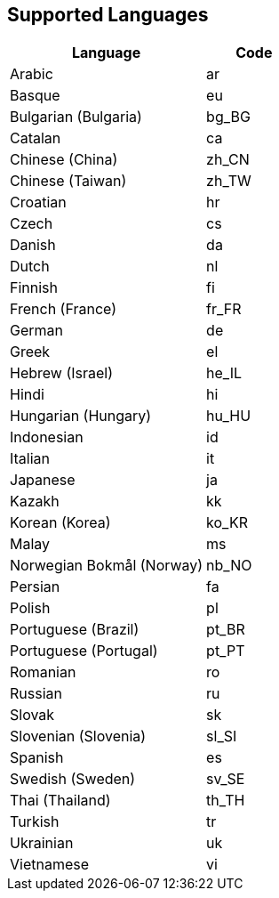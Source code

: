 [[supportedlanguages]]
== Supported Languages

ifeval::[{forModuleLoaders} == true]
[cols="<2,^1,^2",options="header"]
|===
| Language | Code | Filename
| Arabic | ar | `+./langs/ar.js+`
| Basque | eu | `+./langs/eu.js+`
| Bulgarian (Bulgaria) | bg_BG | `+./langs/bg_BG.js+`
| Catalan | ca | `+./langs/ca.js+`
| Chinese (China) | zh_CN | `+./langs/zh_CN.js+`
| Chinese (Taiwan) | zh_TW | `+./langs/zh_TW.js+`
| Croatian | hr | `+./langs/hr.js+`
| Czech | cs | `+./langs/cs.js+`
| Danish | da | `+./langs/da.js+`
| Dutch | nl | `+./langs/nl.js+`
| Finnish | fi | `+./langs/fi.js+`
| French (France) | fr_FR | `+./langs/fr_FR.js+`
| German | de | `+./langs/de.js+`
| Greek | el | `+./langs/el.js+`
| Hebrew (Israel) | he_IL | `+./langs/he_IL.js+`
| Hindi | hi | `+./langs/hi.js+`
| Hungarian (Hungary) | hu_HU | `+./langs/hu_HU.js+`
| Indonesian | id | `+./langs/id.js+`
| Italian | it | `+./langs/it.js+`
| Japanese | ja | `+./langs/ja.js+`
| Kazakh | kk | `+./langs/kk.js+`
| Korean (Korea) | ko_KR | `+./langs/ko_KR.js+`
| Malay | ms | `+./langs/ms.js+`
| Norwegian Bokmål (Norway) | nb_NO | `+./langs/nb_NO.js+`
| Persian | fa | `+./langs/fa.js+`
| Polish | pl | `+./langs/pl.js+`
| Portuguese (Brazil) | pt_BR | `+./langs/pt_BR.js+`
| Portuguese (Portugal) | pt_PT | `+./langs/pt_PT.js+`
| Romanian | ro | `+./langs/ro.js+`
| Russian | ru | `+./langs/ru.js+`
| Slovak | sk | `+./langs/sk.js+`
| Slovenian (Slovenia) | sl_SI | `+./langs/sl_SI.js+`
| Spanish | es | `+./langs/es.js+`
| Swedish (Sweden) | sv_SE | `+./langs/sv_SE.js+`
| Thai (Thailand) | th_TH | `+./langs/th_TH.js+`
| Turkish | tr | `+./langs/tr.js+`
| Ukrainian | uk | `+./langs/uk.js+`
| Vietnamese | vi | `+./langs/vi.js+`
|===
endif::[]
ifeval::[{forModuleLoaders} != true]
[cols="<2,^1",options="header"]
|===
| Language | Code
| Arabic | ar
| Basque | eu
| Bulgarian (Bulgaria) | bg_BG
| Catalan | ca
| Chinese (China) | zh_CN
| Chinese (Taiwan) | zh_TW
| Croatian | hr
| Czech | cs
| Danish | da
| Dutch | nl
| Finnish | fi
| French (France) | fr_FR
| German | de
| Greek | el
| Hebrew (Israel) | he_IL
| Hindi | hi
| Hungarian (Hungary) | hu_HU
| Indonesian | id
| Italian | it
| Japanese | ja
| Kazakh | kk
| Korean (Korea) | ko_KR
| Malay | ms
| Norwegian Bokmål (Norway) | nb_NO
| Persian | fa
| Polish | pl
| Portuguese (Brazil) | pt_BR
| Portuguese (Portugal) | pt_PT
| Romanian | ro
| Russian | ru
| Slovak | sk
| Slovenian (Slovenia) | sl_SI
| Spanish | es
| Swedish (Sweden) | sv_SE
| Thai (Thailand) | th_TH
| Turkish | tr
| Ukrainian | uk
| Vietnamese | vi
|===
endif::[]
